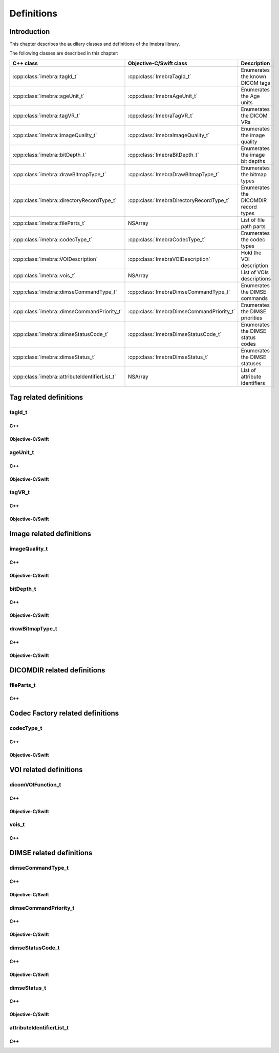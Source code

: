 Definitions
===========

Introduction
------------

This chapter describes the auxiliary classes and definitions of the Imebra library.


The following classes are described in this chapter:

+-----------------------------------------------+---------------------------------------------+-------------------------------+
|C++ class                                      |Objective-C/Swift class                      |Description                    |
+===============================================+=============================================+===============================+
|:cpp:class:`imebra::tagId_t`                   |:cpp:class:`ImebraTagId_t`                   |Enumerates the known DICOM     |
|                                               |                                             |tags                           |
+-----------------------------------------------+---------------------------------------------+-------------------------------+
|:cpp:class:`imebra::ageUnit_t`                 |:cpp:class:`ImebraAgeUnit_t`                 |Enumerates the Age units       |
+-----------------------------------------------+---------------------------------------------+-------------------------------+
|:cpp:class:`imebra::tagVR_t`                   |:cpp:class:`ImebraTagVR_t`                   |Enumerates the DICOM VRs       |
+-----------------------------------------------+---------------------------------------------+-------------------------------+
|:cpp:class:`imebra::imageQuality_t`            |:cpp:class:`ImebraImageQuality_t`            |Enumerates the image quality   |
+-----------------------------------------------+---------------------------------------------+-------------------------------+
|:cpp:class:`imebra::bitDepth_t`                |:cpp:class:`ImebraBitDepth_t`                |Enumerates the image bit depths|
+-----------------------------------------------+---------------------------------------------+-------------------------------+
|:cpp:class:`imebra::drawBitmapType_t`          |:cpp:class:`ImebraDrawBitmapType_t`          |Enumerates the bitmap types    |
+-----------------------------------------------+---------------------------------------------+-------------------------------+
|:cpp:class:`imebra::directoryRecordType_t`     |:cpp:class:`ImebraDirectoryRecordType_t`     |Enumerates the DICOMDIR record |
|                                               |                                             |types                          |
+-----------------------------------------------+---------------------------------------------+-------------------------------+
|:cpp:class:`imebra::fileParts_t`               |NSArray                                      |List of file path parts        |
+-----------------------------------------------+---------------------------------------------+-------------------------------+
|:cpp:class:`imebra::codecType_t`               |:cpp:class:`ImebraCodecType_t`               |Enumerates the codec types     |
+-----------------------------------------------+---------------------------------------------+-------------------------------+
|:cpp:class:`imebra::VOIDescription`            |:cpp:class:`ImebraVOIDescription`            |Hold the VOI description       |
+-----------------------------------------------+---------------------------------------------+-------------------------------+
|:cpp:class:`imebra::vois_t`                    |NSArray                                      |List of VOIs descriptions      |
+-----------------------------------------------+---------------------------------------------+-------------------------------+
|:cpp:class:`imebra::dimseCommandType_t`        |:cpp:class:`ImebraDimseCommandType_t`        |Enumerates the DIMSE commands  |
+-----------------------------------------------+---------------------------------------------+-------------------------------+
|:cpp:class:`imebra::dimseCommandPriority_t`    |:cpp:class:`ImebraDimseCommandPriority_t`    |Enumerates the DIMSE priorities|
+-----------------------------------------------+---------------------------------------------+-------------------------------+
|:cpp:class:`imebra::dimseStatusCode_t`         |:cpp:class:`ImebraDimseStatusCode_t`         |Enumerates the DIMSE status    |
|                                               |                                             |codes                          |
+-----------------------------------------------+---------------------------------------------+-------------------------------+
|:cpp:class:`imebra::dimseStatus_t`             |:cpp:class:`ImebraDimseStatus_t`             |Enumerates the DIMSE statuses  |
+-----------------------------------------------+---------------------------------------------+-------------------------------+
|:cpp:class:`imebra::attributeIdentifierList_t` |NSArray                                      |List of attribute identifiers  |
+-----------------------------------------------+---------------------------------------------+-------------------------------+


Tag related definitions
-----------------------

tagId_t
.......

C++
,,,

.. doxygenenum:: imebra::tagId_t

Objective-C/Swift
,,,,,,,,,,,,,,,,,

.. doxygenenum:: ImebraTagId_t


ageUnit_t
.........

C++
,,,

.. doxygenenum:: imebra::ageUnit_t

Objective-C/Swift
,,,,,,,,,,,,,,,,,

.. doxygenenum:: ImebraAgeUnit_t


tagVR_t
.......

C++
,,,

.. doxygenenum:: imebra::tagVR_t

Objective-C/Swift
,,,,,,,,,,,,,,,,,

.. doxygenenum:: ImebraTagVR_t


Image related definitions
-------------------------

imageQuality_t
..............

C++
,,,

.. doxygenenum:: imebra::imageQuality_t

Objective-C/Swift
,,,,,,,,,,,,,,,,,

.. doxygenenum:: ImebraImageQuality_t


bitDepth_t
..........

C++
,,,

.. doxygenenum:: imebra::bitDepth_t

Objective-C/Swift
,,,,,,,,,,,,,,,,,

.. doxygenenum:: ImebraBitDepth_t


drawBitmapType_t
................

C++
,,,

.. doxygenenum:: imebra::drawBitmapType_t

Objective-C/Swift
,,,,,,,,,,,,,,,,,

.. doxygenenum:: ImebraDrawBitmapType_t


DICOMDIR related definitions
----------------------------

fileParts_t
...........

C++
,,,

.. doxygentypedef:: imebra::fileParts_t


Codec Factory related definitions
---------------------------------

codecType_t
...........

C++
,,,

.. doxygenenum:: imebra::codecType_t

Objective-C/Swift
,,,,,,,,,,,,,,,,,

.. doxygenenum:: ImebraCodecType_t


VOI related definitions
-----------------------

dicomVOIFunction_t
..................

C++
,,,

.. doxygenenum:: imebra::dicomVOIFunction_t

Objective-C/Swift
,,,,,,,,,,,,,,,,,

.. doxygenenum:: ImebraDicomVOIFunction_t


vois_t
......

C++
,,,

.. doxygentypedef:: imebra::vois_t



DIMSE related definitions
-------------------------

dimseCommandType_t
..................

C++
,,,

.. doxygenenum:: imebra::dimseCommandType_t

Objective-C/Swift
,,,,,,,,,,,,,,,,,

.. doxygenenum:: ImebraDimseCommandType_t


dimseCommandPriority_t
......................

C++
,,,

.. doxygenenum:: imebra::dimseCommandPriority_t

Objective-C/Swift
,,,,,,,,,,,,,,,,,

.. doxygenenum:: ImebraDimseCommandPriority_t


dimseStatusCode_t
.................

C++
,,,

.. doxygenenum:: imebra::dimseStatusCode_t

Objective-C/Swift
,,,,,,,,,,,,,,,,,

.. doxygenenum:: ImebraDimseStatusCode_t


dimseStatus_t
.............

C++
,,,

.. doxygenenum:: imebra::dimseStatus_t

Objective-C/Swift
,,,,,,,,,,,,,,,,,

.. doxygenenum:: ImebraDimseStatus_t


attributeIdentifierList_t
.........................

C++
,,,

.. doxygentypedef:: imebra::attributeIdentifierList_t


